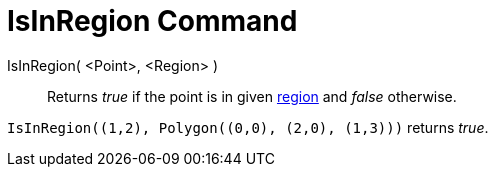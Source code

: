= IsInRegion Command

IsInRegion( <Point>, <Region> )::
  Returns _true_ if the point is in given xref:/Geometric_Objects.adoc[region] and _false_ otherwise.

[EXAMPLE]
====

`++IsInRegion((1,2), Polygon((0,0), (2,0), (1,3)))++` returns _true_.

====
